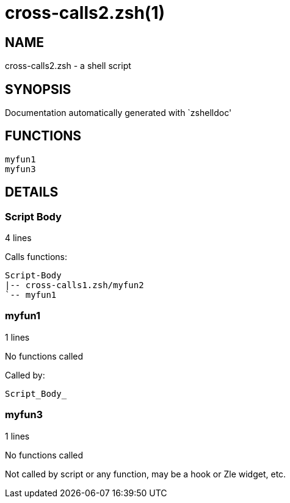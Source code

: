 cross-calls2.zsh(1)
===================
:compat-mode!:

NAME
----
cross-calls2.zsh - a shell script

SYNOPSIS
--------
Documentation automatically generated with `zshelldoc'

FUNCTIONS
---------

 myfun1
 myfun3

DETAILS
-------

Script Body
~~~~~~~~~~~

4 lines

Calls functions:

 Script-Body
 |-- cross-calls1.zsh/myfun2
 `-- myfun1

myfun1
~~~~~~

1 lines

No functions called

Called by:

 Script_Body_

myfun3
~~~~~~

1 lines

No functions called

Not called by script or any function, may be a hook or Zle widget, etc.

